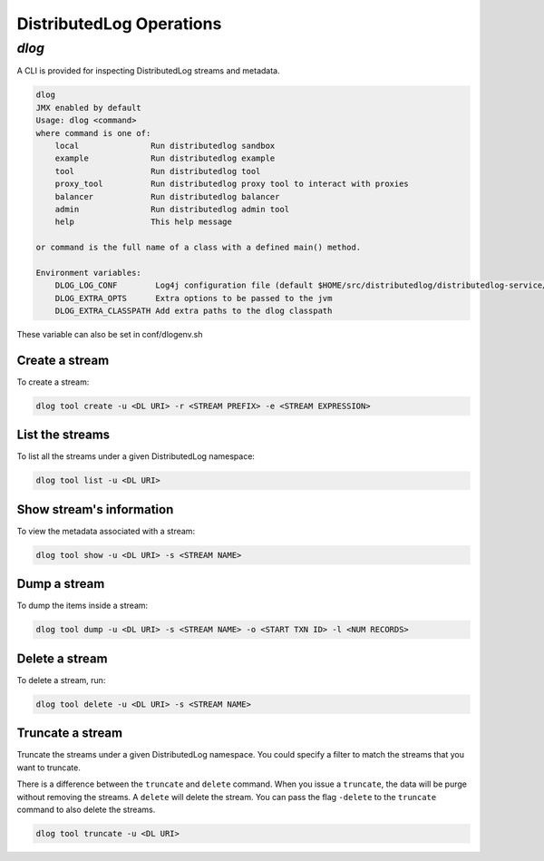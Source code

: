 DistributedLog Operations
=========================

`dlog`
------

A CLI is provided for inspecting DistributedLog streams and metadata.

.. code:: bash

   dlog
   JMX enabled by default
   Usage: dlog <command>
   where command is one of:
       local               Run distributedlog sandbox
       example             Run distributedlog example
       tool                Run distributedlog tool
       proxy_tool          Run distributedlog proxy tool to interact with proxies
       balancer            Run distributedlog balancer
       admin               Run distributedlog admin tool
       help                This help message

   or command is the full name of a class with a defined main() method.

   Environment variables:
       DLOG_LOG_CONF        Log4j configuration file (default $HOME/src/distributedlog/distributedlog-service/conf/log4j.properties)
       DLOG_EXTRA_OPTS      Extra options to be passed to the jvm
       DLOG_EXTRA_CLASSPATH Add extra paths to the dlog classpath

These variable can also be set in conf/dlogenv.sh

Create a stream
~~~~~~~~~~~~~~~

To create a stream:

.. code:: bash

   dlog tool create -u <DL URI> -r <STREAM PREFIX> -e <STREAM EXPRESSION>


List the streams
~~~~~~~~~~~~~~~~

To list all the streams under a given DistributedLog namespace:

.. code:: bash

   dlog tool list -u <DL URI>

Show stream's information
~~~~~~~~~~~~~~~~~~~~~~~~~

To view the metadata associated with a stream:

.. code:: bash

   dlog tool show -u <DL URI> -s <STREAM NAME>


Dump a stream
~~~~~~~~~~~~~

To dump the items inside a stream:

.. code:: bash

   dlog tool dump -u <DL URI> -s <STREAM NAME> -o <START TXN ID> -l <NUM RECORDS>

Delete a stream
~~~~~~~~~~~~~~~

To delete a stream, run:

.. code:: bash

   dlog tool delete -u <DL URI> -s <STREAM NAME>


Truncate a stream
~~~~~~~~~~~~~~~~~

Truncate the streams under a given DistributedLog namespace. You could specify a filter to match the streams that you want to truncate.

There is a difference between the ``truncate`` and ``delete`` command. When you issue a ``truncate``, the data will be purge without removing the streams. A ``delete`` will delete the stream. You can pass the flag ``-delete`` to the ``truncate`` command to also delete the streams.

.. code:: bash

   dlog tool truncate -u <DL URI>
